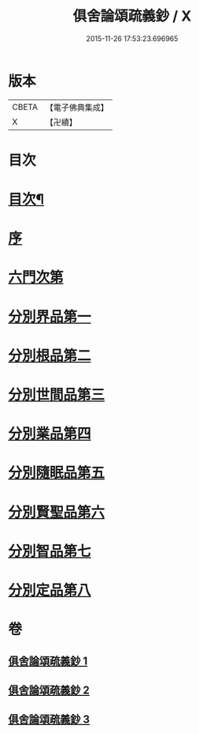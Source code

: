 #+TITLE: 俱舍論頌疏義鈔 / X
#+DATE: 2015-11-26 17:53:23.696965
* 版本
 |     CBETA|【電子佛典集成】|
 |         X|【卍續】    |

* 目次
* [[file:KR6l0040_001.txt::001-0124a2][目次¶]]
* [[file:KR6l0040_001.txt::0124b8][序]]
* [[file:KR6l0040_001.txt::0124c1][六門次第]]
* [[file:KR6l0040_001.txt::0129b24][分別界品第一]]
* [[file:KR6l0040_001.txt::0144b15][分別根品第二]]
* [[file:KR6l0040_002.txt::0159b3][分別世間品第三]]
* [[file:KR6l0040_002.txt::0170c3][分別業品第四]]
* [[file:KR6l0040_003.txt::003-0185a20][分別隨眠品第五]]
* [[file:KR6l0040_003.txt::0196a8][分別賢聖品第六]]
* [[file:KR6l0040_003.txt::0204b8][分別智品第七]]
* [[file:KR6l0040_003.txt::0209b19][分別定品第八]]
* 卷
** [[file:KR6l0040_001.txt][俱舍論頌疏義鈔 1]]
** [[file:KR6l0040_002.txt][俱舍論頌疏義鈔 2]]
** [[file:KR6l0040_003.txt][俱舍論頌疏義鈔 3]]
